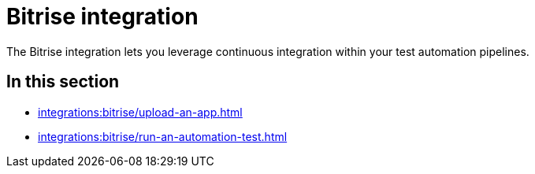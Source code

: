 = Bitrise integration
:navtitle: Bitrise

The Bitrise integration lets you leverage continuous integration within your test automation pipelines.

== In this section

* xref:integrations:bitrise/upload-an-app.adoc[]
* xref:integrations:bitrise/run-an-automation-test.adoc[]
